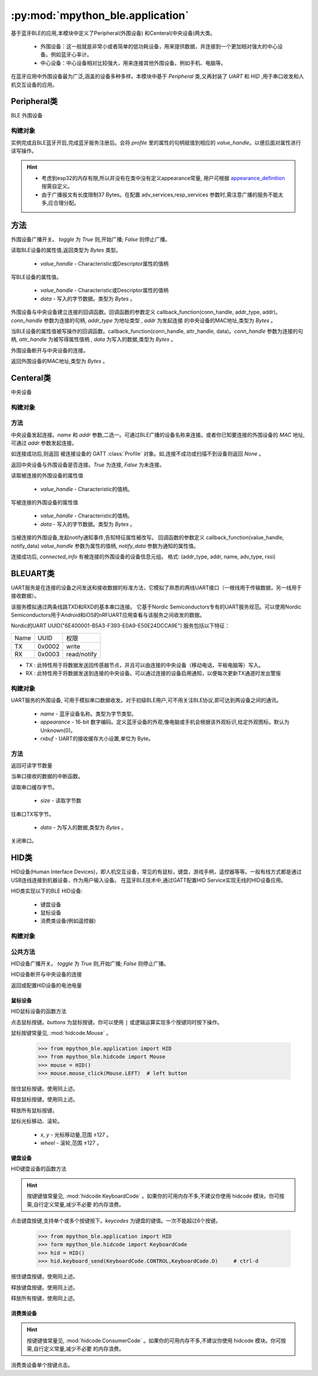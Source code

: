 :py:mod:`mpython_ble.application`
=================================

基于蓝牙BLE的应用,本模块中定义了Peripheral(外围设备) 和Centeral(中央设备)两大类。

    - 外围设备：这一般就是非常小或者简单的低功耗设备，用来提供数据，并连接到一个更加相对强大的中心设备。例如蓝牙心率计。
    - 中心设备：中心设备相对比较强大，用来连接其他外围设备。例如手机、电脑等。

在蓝牙应用中外围设备最为广泛,涵盖的设备多种多样。本模块中基于 `Peripheral` 类,又再封装了 `UART` 和 `HID` ,用于串口收发和人机交互设备的应用。

Peripheral类
--------------

BLE 外围设备

构建对象
~~~~~~~~~

.. py:class:: Peripheral(profile, name=b'mpy_ble', appearance=0, adv_services=None, resp_services=None, interval_us=500000, connectable=True)

    - `profile` - GATT :class:`Profile` 实例对象。用于描述BLE设备具备哪些服务信息。有关Profile的用法,请查阅 :class:`Profile` 类。
    - `name` -  蓝牙设备名称。类型为字节类型。
    - `appearance` -  16-bit 数字编码。定义蓝牙设备的外观,像电脑或手机会根据该外观标识,给定外观图标。默认为Unknown(0)。
    - `adv_services` - 广播负载服务。外围设备会向广播通达发送设备的广播数据,告诉主机,设备具有哪些服务。
    - `resp_services` - 扫描应答负载服务。当主机主动扫描广播设备,发起Scan Request,外围设备会应答resp_services服务。
    - `interval_us` - 以指定的时间间隔（以微秒为单位）广播
    - `connectable` - 设置外围设备是否为可连接,默认为 `True` , `False` 则设备为单纯的广播者,不可连接。

实例完成且BLE蓝牙开启,完成蓝牙服务注册后。会将 `profile` 里的属性的句柄赋值到相应的 `value_handle`。以便后面对属性进行读写操作。

.. Hint:: 

    - 考虑到esp32的内存有限,所以并没有在类中没有定义appearance常量, 用户可根据 `appearance_definition <../../../../examples/appearance_definition.py>`_ 按需自定义。
    - 由于广播报文有长度限制37 Bytes。在配置 adv_services,resp_services 参数时,需注意广播的服务不能太多,应合理分配。

方法
--------

.. py:method:: Peripheral.advertise(toggle=True)

外围设备广播开关。 `toggle` 为 `True` 则,开始广播; `False` 则停止广播。

.. py:method:: Peripheral.attrubute_read(value_handle)

读取BLE设备的属性值,返回类型为 `Bytes` 类型。

    - `value_handle` - Characteristic或Descriptor属性的值柄

.. py:method:: Peripheral.attrubute_write(value_handle, data, notify=False)

写BLE设备的属性值。

    - `value_handle` - Characteristic或Descriptor属性的值柄
    - `data` - 写入的字节数据。类型为 `Bytes` 。

.. py:method:: Peripheral.connection_callback(callback)

外围设备与中央设备建立连接的回调函数。回调函数的参数定义 callback_function(conn_handle, addr_type, addr)。`conn_handle` 参数为连接的句柄, `addr_type` 为地址类型 , `addr` 为发起连接
的中央设备的MAC地址,类型为 `Bytes` 。


.. py:method:: Peripheral.write_callback(callback)

当BLE设备的属性值被写操作的回调函数。callback_function(conn_handle, attr_handle, data)。`conn_handle` 参数为连接的句柄, `attr_handle` 为被写得属性值柄 , `data` 为写入的数据,类型为 `Bytes` 。

.. py:method:: Peripheral.disconnect()

外围设备断开与中央设备的连接。

.. py:attribute:: Peripheral.mac

返回外围设备的MAC地址,类型为 `Bytes` 。

Centeral类
--------------

中央设备

构建对象
~~~~~~~~~

.. py:class:: Centeral(name=b'mpy_centeral')

    - `name` - BLE设备的名称

方法
~~~~~~~~~

.. py:method:: Centeral.connect(name=b'', addr=None)

中央设备发起连接。`name` 和 `addr` 参数,二选一。可通过BLE广播的设备名称来连接。或者你已知要连接的外围设备的 `MAC` 地址,可通过 `addr` 参数发起连接。

如连接成功后,则返回 被连接设备的 GATT :class:`Profile` 对象。如,连接不成功或扫描不到设备则返回 `None` 。

.. py:method:: Centeral.is_connected()

返回中央设备与外围设备是否连接。`True` 为连接, `False` 为未连接。

.. py:method:: Centeral.characteristic_read(value_handle)

读取被连接的外围设备的属性值

    - `value_handle` - Characteristic的值柄。

.. py:method:: Centeral.characteristic_write(value_handle, data)

写被连接的外围设备的属性值

    - `value_handle` - Characteristic的值柄。
    - `data` - 写入的字节数据。类型为 `Bytes` 。

.. py:method:: Centeral.notify_callback(callback)

当被连接的外围设备,发起notify通知事件,告知特征属性被改写。
回调函数的参数定义 callback_function(value_handle, notify_data) `value_handle` 参数为属性的值柄, `notify_data` 参数为通知的属性值。


.. py:attribute:: Centeral.connected_info

连接成功后, `connected_info` 有被连接的外围设备的设备信息元组。
格式: (addr_type, addr, name, adv_type, rssi) 


BLEUART类
--------------

UART服务是在连接的设备之间发送和接收数据的标准方法，它模拟了熟悉的两线UART接口（一根线用于传输数据，另一线用于接收数据）。

该服务模拟通过两条线路TXD和RXD的基本串口连接。
它基于Nordic Semiconductors专有的UART服务规范。可以使用Nordic Semiconductors用于Android和iOS的nRFUART应用查看与该服务之间收发的数据。

Nordic的UART UUID("6E400001-B5A3-F393-E0A9-E50E24DCCA9E") 服务包括以下特征：

================ ======================= ==================
Name              UUID                    权限
TX                0x0002                  write                  
RX                0x0003                  read/notify                 
================ ======================= ==================

- TX : 此特性用于将数据发送回传感器节点，并且可以由连接的中央设备（移动电话，平板电脑等）写入。
- RX : 此特性用于将数据发送到连接的中央设备。可以通过连接的设备启用通知，以便每次更新TX通道时发出警报


构建对象
~~~~~~~~~

.. py:class:: BLEUART(name=b'ble_uart', appearance=0, rxbuf=100)

UART服务的外围设备, 可用于模拟串口数据收发。对于初级BLE用户,可不用关注BLE协议,即可达到两设备之间的通讯。

    - `name` -  蓝牙设备名称。类型为字节类型。
    - `appearance` -  16-bit 数字编码。定义蓝牙设备的外观,像电脑或手机会根据该外观标识,给定外观图标。默认为Unknown(0)。
    - `rxbuf` - UART的接收缓存大小设置,单位为 Byte。

方法
~~~~~~~~~~

.. py:method:: BLEUART.any()

返回可读字节数量

.. py:method:: BLEUART.irq()

当串口接收的数据的中断函数。

.. py:method:: BLEUART.read(size=Nones)

读取串口缓存字节。

    - `size` - 读取字节数

.. py:method:: BLEUART.write(data)

往串口TX写字节。

    - `data` - 为写入的数据,类型为 `Bytes` 。 

.. py:method:: BLEUART.close()

关闭串口。

HID类
--------------

HID设备(Human Interface Devices)，即人机交互设备，常见的有鼠标，键盘，游戏手柄，遥控器等等。一般有线方式都是通过USB连线连接到机器设备，作为用户输入设备。
在蓝牙BLE技术中,通过GATT配置HID Service实现无线的HID设备应用。

HID类实现以下的BLE HID设备:

    - 键盘设备
    - 鼠标设备
    - 消费类设备(例如遥控器)

构建对象
~~~~~~~~~

.. py:class:: HID(name=b'mpy_hid', battery_level=100)

    - `name` - HID设备名称,类型为 `Bytes` 。
    - `battery_level` - 设置HID设备的电池电量


公共方法
~~~~~~~~~

.. py:method:: HID.advertise(toggle=True)

HID设备广播开关。 `toggle` 为 `True` 则,开始广播; `False` 则停止广播。

.. py:method:: HID.disconnect()

HID设备断开与中央设备的连接

.. py:attribute:: HID.battery_level

返回或配置HID设备的电池电量

鼠标设备
''''''''

HID鼠标设备的函数方法

.. py:method:: HID.mouse_click(buttons)

点击鼠标按键。`buttons` 为鼠标按键。你可以使用 ``|`` 或逻辑运算实现多个按键同时按下操作。

鼠标按键常量见, :mod:`hidcode.Mouse` 。

    >>> from mpython_ble.application import HID
    >>> from mpython_ble.hidcode import Mouse
    >>> mouse = HID()
    >>> mouse.mouse_click(Mouse.LEFT)  # left button

.. py:method:: HID.mouse_press(buttons)

按住鼠标按键。使用同上述。

.. py:method:: HID.mouse_release(buttons)

释放鼠标按键。使用同上述。

.. py:method:: HID.mouse_release_all()

释放所有鼠标按键。

.. py:method:: HID.mouse_move( x=0, y=0, wheel=0)

鼠标光标移动、滚轮。

    - `x`, `y` - 光标移动量,范围 ±127 。
    - `wheel` - 滚轮,范围 ±127 。

键盘设备
''''''''

HID键盘设备的函数方法

.. Hint::

    按键键值常量见, :mod:`hidcode.KeyboardCode` 。如果你的可用内存不多,不建议你使用 hidcode 模块。你可按需,自行定义常量,减少不必要
    的内存浪费。




.. py:method:: HID.keyboard_send(*keycodes)

点击键盘按键,支持单个或多个按键按下。`keycodes` 为键盘的键值。一次不能超过6个按键。

    >>> from mpython_ble.application import HID
    >>> form mpython_ble.hidcode import KeyboardCode
    >>> hid = HID()
    >>> hid.keyboard_send(KeyboardCode.CONTROL,KeyboardCode.D)     # ctrl-d

.. py:method:: HID.keyboard_press(*keycodes)

按住键盘按键。使用同上述。

.. py:method:: HID.keyboard_release(*keycodes)

释放键盘按键。使用同上述。

.. py:method:: HID.keyboard_release_all()

释放所有按键。使用同上述。

消费类设备
''''''''

.. Hint::

    按键键值常量见, :mod:`hidcode.ConsumerCode` 。如果你的可用内存不多,不建议你使用 hidcode 模块。你可按需,自行定义常量,减少不必要
    的内存浪费。

.. py:method:: HID.consumer_send(consumer_code)

消费类设备单个按键点击。

